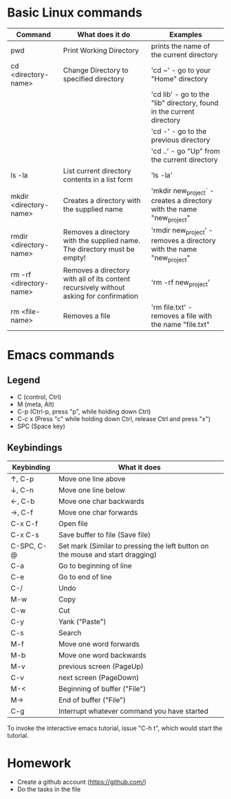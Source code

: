 * Basic Linux commands
  | Command                 | What does it do                                                                         | Examples                                                              |
  |-------------------------+-----------------------------------------------------------------------------------------+-----------------------------------------------------------------------|
  | pwd                     | Print Working Directory                                                                 | prints the name of the current directory                              |
  |-------------------------+-----------------------------------------------------------------------------------------+-----------------------------------------------------------------------|
  | cd <directory-name>     | Change Directory to specified directory                                                 | 'cd ~' - go to your "Home" directory                                  |
  |                         |                                                                                         | 'cd lib' - go to the "lib" directory, found in the current directory  |
  |                         |                                                                                         | 'cd -' - go to the previous directory                                 |
  |                         |                                                                                         | 'cd ..' - go "Up" from the current directory                          |
  |-------------------------+-----------------------------------------------------------------------------------------+-----------------------------------------------------------------------|
  | ls -la                  | List current directory contents in a list form                                          | 'ls -la'                                                              |
  |-------------------------+-----------------------------------------------------------------------------------------+-----------------------------------------------------------------------|
  | mkdir <directory-name>  | Creates a directory with the supplied name                                              | 'mkdir new_project` - creates a directory with the name "new_project" |
  |-------------------------+-----------------------------------------------------------------------------------------+-----------------------------------------------------------------------|
  | rmdir <directory-name>  | Removes a directory with the supplied name. The directory must be empty!                | 'rmdir new_project' - removes a directory with the name "new_project" |
  |-------------------------+-----------------------------------------------------------------------------------------+-----------------------------------------------------------------------|
  | rm -rf <directory-name> | Removes a directory with all of its content recursively without asking for confirmation | 'rm -rf new_project'                                                  |
  |-------------------------+-----------------------------------------------------------------------------------------+-----------------------------------------------------------------------|
  | rm <file-name>          | Removes a file                                                                          | 'rm file.txt' - removes a file with the name "file.txt"               |
  |-------------------------+-----------------------------------------------------------------------------------------+-----------------------------------------------------------------------|
* Emacs commands
** Legend
   - C (control, Ctrl)
   - M (meta, Alt)
   - C-p (Ctrl-p, press "p", while holding down Ctrl)
   - C-c x (Press "c" while holding down Ctrl, release Ctrl and press "x")
   - SPC (Space key)
** Keybindings
  | Keybinding | What it does                                                                   |
  |------------+--------------------------------------------------------------------------------|
  | ↑, C-p     | Move one line above                                                            |
  | ↓, C-n     | Move one line below                                                            |
  | ←, C-b     | Move one char backwards                                                        |
  | →, C-f     | Move one char forwards                                                         |
  | C-x C-f    | Open file                                                                      |
  | C-x C-s    | Save buffer to file (Save file)                                                |
  | C-SPC, C-@ | Set mark (Similar to pressing the left button on the mouse and start dragging) |
  | C-a        | Go to beginning of line                                                        |
  | C-e        | Go to end of line                                                              |
  | C-/        | Undo                                                                           |
  | M-w        | Copy                                                                           |
  | C-w        | Cut                                                                            |
  | C-y        | Yank ("Paste")                                                                 |
  | C-s        | Search                                                                         |
  | M-f        | Move one word forwards                                                         |
  | M-b        | Move one word backwards                                                        |
  | M-v        | previous screen (PageUp)                                                       |
  | C-v        | next screen (PageDown)                                                         |
  | M-<        | Beginning of buffer ("File")                                                   |
  | M->        | End of buffer ("File")                                                         |
  | C-g        | Interrupt whatever command you have started                                    |

  To invoke the interactive emacs tutorial, issue "C-h t", which would start the tutorial.

* Homework
  - Create a github account (https://github.com/)
  - Do the tasks in the file
